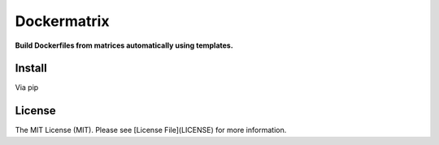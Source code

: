 Dockermatrix
============

**Build Dockerfiles from matrices automatically using templates.**


Install
-------

Via pip

.. code:: bash
    pip install dockermatrix


License
-------

The MIT License (MIT). Please see [License File](LICENSE) for more information.

